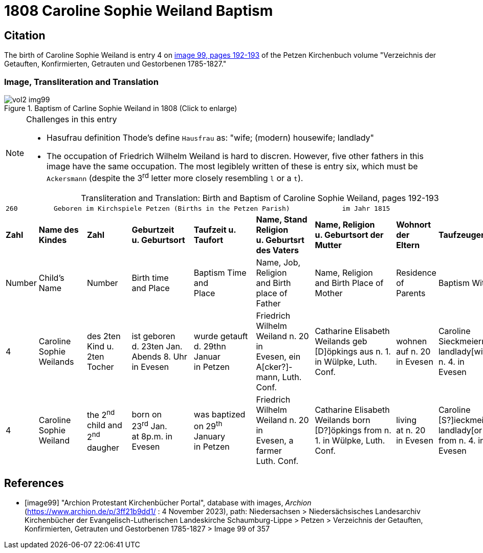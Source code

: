 = 1808 Caroline Sophie Weiland Baptism

== Citation

The birth of Caroline Sophie Weiland is entry 4 on <<image99, image 99, pages 192-193>> of the Petzen Kirchenbuch volume "Verzeichnis der Getauften, Konfirmierten, Getrauten und Gestorbenen 1785-1827."

=== Image, Transliteration and Translation

image::vol2-img99.jpg[title="Baptism of Carline Sophie Weiland in 1808 (Click to enlarge)", xref=image$vol2-img99.jpg]

[NOTE]
.Challenges in this entry
====
* Hasufrau definition
Thode's define `Hausfrau` as:
  "wife; (modern) housewife; landlady"

* The occupation of Friedrich Wilhelm Weiland is hard to discren. However, five other fathers in this image have the same occupation.
The most legiblely written of these is entry six, which must be `Ackersmann` (despite the 3^rd^ letter more closely resembling
`l` or a `t`).
====

[caption="Transliteration and Translation: "]
.Birth and Baptism of Caroline Sophie Weiland, pages 192-193 
[%autowidth,frame="none",options="noheader"]
|===
9+l|260         Geboren im Kirchspiele Petzen (Births in the Petzen Parish)             im Jahr 1815                            261

s|Zahl s|Name des Kindes s|Zahl s|Geburtzeit +
u. Geburtsort s|Taufzeit u. +
Taufort s|Name, Stand Religion +
u. Geburtsrt des Vaters s|Name, Religion +
u. Geburtsort der +
Mutter s|Wohnort + 
der +
Eltern s|Taufzeugen

|Number|Child's Name|Number|Birth time +
and Place|Baptism Time +
and +
Place |Name, Job, Religion +
and Birth place of Father |Name, Religion +
and Birth Place of +
Mother|Residence + 
of +
Parents|Baptism Witnesses

|4
|Caroline Sophie +
Weilands
|des 2ten Kind u. +
2ten Tocher
|ist geboren +
d. 23ten Jan. +
Abends 8. Uhr in Evesen
|wurde getauft d. 29thn Januar +
in Petzen
|Friedrich Wilhelm +
Weiland n. 20 in +
Evesen, ein A[cker?]- +
mann, Luth. Conf.
|Catharine Elisabeth +
Weilands geb +
[D]öpkings aus n. 1.
in Wülpke, Luth. +
Conf.
|wohnen +
auf n. 20 +
in Evesen
|Caroline Sieckmeiern +
landlady[wife] from n. 4. in +
Evesen

|4
|Caroline Sophie +
Weiland
|the 2^nd^ child and +
2^nd^ daugher
|born on +
23^rd^ Jan. +
at 8p.m. in Evesen
|was baptized on 29^th^ January +
in Petzen
|Friedrich Wilhelm +
Weiland n. 20 in +
Evesen, a farmer +
Luth. Conf.
|Catharine Elisabeth +
Weilands born +
[D?]öpkings from n. 1.
in Wülpke, Luth. +
Conf.
|living +
at n. 20 +
in Evesen
|Caroline [S?]ieckmeiern +
landlady[or wife] from n. 4. in +
Evesen
|===


[bibliography]
== References

* [[[image99]]] "Archion Protestant Kirchenbücher Portal", database with images, _Archion_ (https://www.archion.de/p/3ff21b9dd1/ : 4 November 2023), path: Niedersachsen > Niedersächsisches Landesarchiv  Kirchenbücher der Evangelisch-Lutherischen Landeskirche Schaumburg-Lippe > Petzen > Verzeichnis der Getauften, Konfirmierten, Getrauten und Gestorbenen 1785-1827 > Image 99 of 357
